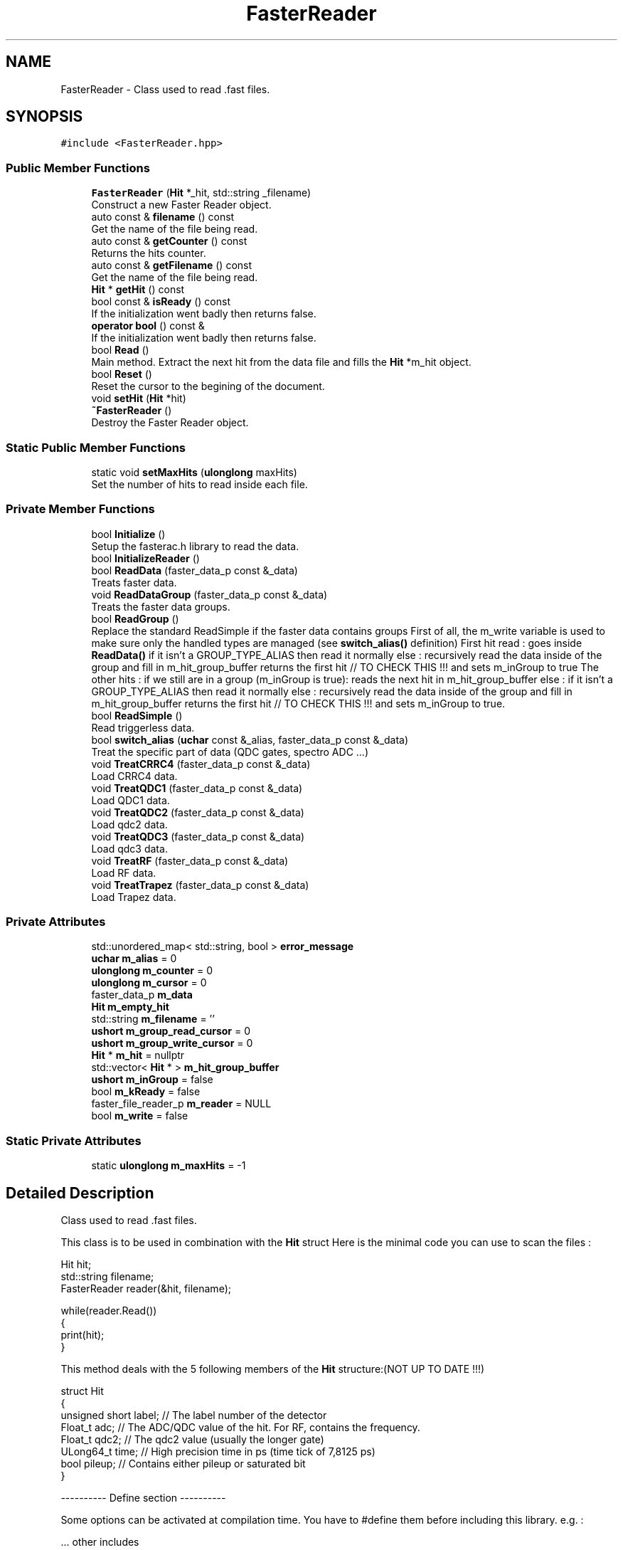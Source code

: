 .TH "FasterReader" 3 "Tue Dec 5 2023" "Nuball2" \" -*- nroff -*-
.ad l
.nh
.SH NAME
FasterReader \- Class used to read \&.fast files\&.  

.SH SYNOPSIS
.br
.PP
.PP
\fC#include <FasterReader\&.hpp>\fP
.SS "Public Member Functions"

.in +1c
.ti -1c
.RI "\fBFasterReader\fP (\fBHit\fP *_hit, std::string _filename)"
.br
.RI "Construct a new Faster Reader object\&. "
.ti -1c
.RI "auto const  & \fBfilename\fP () const"
.br
.RI "Get the name of the file being read\&. "
.ti -1c
.RI "auto const  & \fBgetCounter\fP () const"
.br
.RI "Returns the hits counter\&. "
.ti -1c
.RI "auto const  & \fBgetFilename\fP () const"
.br
.RI "Get the name of the file being read\&. "
.ti -1c
.RI "\fBHit\fP * \fBgetHit\fP () const"
.br
.ti -1c
.RI "bool const  & \fBisReady\fP () const"
.br
.RI "If the initialization went badly then returns false\&. "
.ti -1c
.RI "\fBoperator bool\fP () const &"
.br
.RI "If the initialization went badly then returns false\&. "
.ti -1c
.RI "bool \fBRead\fP ()"
.br
.RI "Main method\&. Extract the next hit from the data file and fills the \fBHit\fP *m_hit object\&. "
.ti -1c
.RI "bool \fBReset\fP ()"
.br
.RI "Reset the cursor to the begining of the document\&. "
.ti -1c
.RI "void \fBsetHit\fP (\fBHit\fP *hit)"
.br
.ti -1c
.RI "\fB~FasterReader\fP ()"
.br
.RI "Destroy the Faster Reader object\&. "
.in -1c
.SS "Static Public Member Functions"

.in +1c
.ti -1c
.RI "static void \fBsetMaxHits\fP (\fBulonglong\fP maxHits)"
.br
.RI "Set the number of hits to read inside each file\&. "
.in -1c
.SS "Private Member Functions"

.in +1c
.ti -1c
.RI "bool \fBInitialize\fP ()"
.br
.RI "Setup the fasterac\&.h library to read the data\&. "
.ti -1c
.RI "bool \fBInitializeReader\fP ()"
.br
.ti -1c
.RI "bool \fBReadData\fP (faster_data_p const &_data)"
.br
.RI "Treats faster data\&. "
.ti -1c
.RI "void \fBReadDataGroup\fP (faster_data_p const &_data)"
.br
.RI "Treats the faster data groups\&. "
.ti -1c
.RI "bool \fBReadGroup\fP ()"
.br
.RI "Replace the standard ReadSimple if the faster data contains groups First of all, the m_write variable is used to make sure only the handled types are managed (see \fBswitch_alias()\fP definition) First hit read : goes inside \fBReadData()\fP if it isn't a GROUP_TYPE_ALIAS then read it normally else : recursively read the data inside of the group and fill in m_hit_group_buffer returns the first hit // TO CHECK THIS !!! and sets m_inGroup to true The other hits : if we still are in a group (m_inGroup is true): reads the next hit in m_hit_group_buffer else : if it isn't a GROUP_TYPE_ALIAS then read it normally else : recursively read the data inside of the group and fill in m_hit_group_buffer returns the first hit // TO CHECK THIS !!! and sets m_inGroup to true\&. "
.ti -1c
.RI "bool \fBReadSimple\fP ()"
.br
.RI "Read triggerless data\&. "
.ti -1c
.RI "bool \fBswitch_alias\fP (\fBuchar\fP const &_alias, faster_data_p const &_data)"
.br
.RI "Treat the specific part of data (QDC gates, spectro ADC \&.\&.\&.) "
.ti -1c
.RI "void \fBTreatCRRC4\fP (faster_data_p const &_data)"
.br
.RI "Load CRRC4 data\&. "
.ti -1c
.RI "void \fBTreatQDC1\fP (faster_data_p const &_data)"
.br
.RI "Load QDC1 data\&. "
.ti -1c
.RI "void \fBTreatQDC2\fP (faster_data_p const &_data)"
.br
.RI "Load qdc2 data\&. "
.ti -1c
.RI "void \fBTreatQDC3\fP (faster_data_p const &_data)"
.br
.RI "Load qdc3 data\&. "
.ti -1c
.RI "void \fBTreatRF\fP (faster_data_p const &_data)"
.br
.RI "Load RF data\&. "
.ti -1c
.RI "void \fBTreatTrapez\fP (faster_data_p const &_data)"
.br
.RI "Load Trapez data\&. "
.in -1c
.SS "Private Attributes"

.in +1c
.ti -1c
.RI "std::unordered_map< std::string, bool > \fBerror_message\fP"
.br
.ti -1c
.RI "\fBuchar\fP \fBm_alias\fP = 0"
.br
.ti -1c
.RI "\fBulonglong\fP \fBm_counter\fP = 0"
.br
.ti -1c
.RI "\fBulonglong\fP \fBm_cursor\fP = 0"
.br
.ti -1c
.RI "faster_data_p \fBm_data\fP"
.br
.ti -1c
.RI "\fBHit\fP \fBm_empty_hit\fP"
.br
.ti -1c
.RI "std::string \fBm_filename\fP = ''"
.br
.ti -1c
.RI "\fBushort\fP \fBm_group_read_cursor\fP = 0"
.br
.ti -1c
.RI "\fBushort\fP \fBm_group_write_cursor\fP = 0"
.br
.ti -1c
.RI "\fBHit\fP * \fBm_hit\fP = nullptr"
.br
.ti -1c
.RI "std::vector< \fBHit\fP * > \fBm_hit_group_buffer\fP"
.br
.ti -1c
.RI "\fBushort\fP \fBm_inGroup\fP = false"
.br
.ti -1c
.RI "bool \fBm_kReady\fP = false"
.br
.ti -1c
.RI "faster_file_reader_p \fBm_reader\fP = NULL"
.br
.ti -1c
.RI "bool \fBm_write\fP = false"
.br
.in -1c
.SS "Static Private Attributes"

.in +1c
.ti -1c
.RI "static \fBulonglong\fP \fBm_maxHits\fP = \-1"
.br
.in -1c
.SH "Detailed Description"
.PP 
Class used to read \&.fast files\&. 

This class is to be used in combination with the \fBHit\fP struct Here is the minimal code you can use to scan the files : 
.PP
.nf
 Hit hit;
 std::string filename;
 FasterReader reader(&hit, filename);

 while(reader.Read())
 {
   print(hit);
 }

.fi
.PP
 This method deals with the 5 following members of the \fBHit\fP structure:(NOT UP TO DATE !!!) 
.PP
.nf
   struct Hit
   {
     unsigned short label;  // The label number of the detector
     Float_t        adc;    // The ADC/QDC value of the hit. For RF, contains the frequency.
     Float_t        qdc2;   // The qdc2 value (usually the longer gate)
     ULong64_t      time;   // High precision time in ps (time tick of 7,8125 ps)
     bool           pileup; // Contains either pileup or saturated bit
   }

.fi
.PP
 ---------- Define section ----------
.PP
Some options can be activated at compilation time\&. You have to #define them before including this library\&. e\&.g\&. : 
.PP
.nf
   ... other includes
   #define FASTER_GROUP
   #include <FasterReader.hpp>
   rest of the code....

.fi
.PP
.PP
-- QDC1MAX
.PP
By default the qdc2 is handled\&. If no detector uses the qdc2 then declare QDC1MAX
.PP
-- FASTER_GROUP
.PP
If the data is grouped using a hardware trigger\&. From the user point of view, nothing changes but the execution speed\&. Simply #define FASTER_GROUP and then use the class as usual\&.
.PP
The reading is done in two steps : first extracts all the hits of the group and put it in a vector, then each call of \fBRead()\fP moves in the group\&. No extra information is extracted : from outside of the class, everything goes as if there was no group\&.
.PP
\fBAttention\fP
.RS 4
The pileup bit for CRRC4 is not handled 
.RE
.PP

.SH "Constructor & Destructor Documentation"
.PP 
.SS "FasterReader::FasterReader (\fBHit\fP * _hit, std::string _filename)\fC [inline]\fP"

.PP
Construct a new Faster Reader object\&. 
.SS "FasterReader::~FasterReader ()\fC [inline]\fP"

.PP
Destroy the Faster Reader object\&. 
.SH "Member Function Documentation"
.PP 
.SS "auto const& FasterReader::filename () const\fC [inline]\fP"

.PP
Get the name of the file being read\&. 
.SS "auto const& FasterReader::getCounter () const\fC [inline]\fP"

.PP
Returns the hits counter\&. 
.SS "auto const& FasterReader::getFilename () const\fC [inline]\fP"

.PP
Get the name of the file being read\&. 
.SS "\fBHit\fP* FasterReader::getHit () const\fC [inline]\fP"

.PP
\fBDeprecated\fP
.RS 4
Get the current \fBHit\fP 
.RE
.PP

.SS "bool FasterReader::Initialize ()\fC [inline]\fP, \fC [private]\fP"

.PP
Setup the fasterac\&.h library to read the data\&. 
.SS "bool FasterReader::InitializeReader ()\fC [private]\fP"

.SS "bool const& FasterReader::isReady () const\fC [inline]\fP"

.PP
If the initialization went badly then returns false\&. 
.SS "FasterReader::operator bool () const &\fC [inline]\fP"

.PP
If the initialization went badly then returns false\&. 
.SS "bool FasterReader::Read ()\fC [inline]\fP"

.PP
Main method\&. Extract the next hit from the data file and fills the \fBHit\fP *m_hit object\&. \fBHit\fP hit;
.PP
\fBFasterReader\fP reader(&hit, filename); 
.PP
.nf
 while(reader.Read())
 {
    // This hit is filled/updated at each iteration by the data read in the ReadData() private method
    print(hit); 
 }

.fi
.PP
.PP
\fBReturns\fP
.RS 4
true if the end of the file is reached, false otherwise 
.RE
.PP

.SS "bool FasterReader::ReadData (faster_data_p const & _data)\fC [inline]\fP, \fC [private]\fP"

.PP
Treats faster data\&. FASTER_GROUP
.SS "void FasterReader::ReadDataGroup (faster_data_p const & _data)\fC [private]\fP"

.PP
Treats the faster data groups\&. 
.SS "bool FasterReader::ReadGroup ()\fC [private]\fP"

.PP
Replace the standard ReadSimple if the faster data contains groups First of all, the m_write variable is used to make sure only the handled types are managed (see \fBswitch_alias()\fP definition) First hit read : goes inside \fBReadData()\fP if it isn't a GROUP_TYPE_ALIAS then read it normally else : recursively read the data inside of the group and fill in m_hit_group_buffer returns the first hit // TO CHECK THIS !!! and sets m_inGroup to true The other hits : if we still are in a group (m_inGroup is true): reads the next hit in m_hit_group_buffer else : if it isn't a GROUP_TYPE_ALIAS then read it normally else : recursively read the data inside of the group and fill in m_hit_group_buffer returns the first hit // TO CHECK THIS !!! and sets m_inGroup to true\&. 
.SS "bool FasterReader::ReadSimple ()\fC [inline]\fP, \fC [private]\fP"

.PP
Read triggerless data\&. This function is replaced by ReadGroup if the faster data contains groups, this one is simply faster 
.SS "bool FasterReader::Reset ()\fC [inline]\fP"

.PP
Reset the cursor to the begining of the document\&. 
.SS "void FasterReader::setHit (\fBHit\fP * hit)\fC [inline]\fP"

.PP
\fBTest\fP
.RS 4
Set the \fBHit\fP object \\nNever tested, but should work ! 
.RE
.PP

.SS "static void FasterReader::setMaxHits (\fBulonglong\fP maxHits)\fC [inline]\fP, \fC [static]\fP"

.PP
Set the number of hits to read inside each file\&. 
.SS "bool FasterReader::switch_alias (\fBuchar\fP const & _alias, faster_data_p const & _data)\fC [inline]\fP, \fC [private]\fP"

.PP
Treat the specific part of data (QDC gates, spectro ADC \&.\&.\&.) Internal method that is used to fill hit\&.adc depending on the alias of the data, that correspond to a certain kind of faster data\&. 
.SS "void FasterReader::TreatCRRC4 (faster_data_p const & _data)\fC [inline]\fP, \fC [private]\fP"

.PP
Load CRRC4 data\&. Internal method used to extract ADC value from CRRC4 filter
.PP
\fBAttention\fP
.RS 4
m_hit->pileup = (false); //TO BE LOOKED AT 
.RE
.PP

.SS "void FasterReader::TreatQDC1 (faster_data_p const & _data)\fC [inline]\fP, \fC [private]\fP"

.PP
Load QDC1 data\&. Internal method used to extract QDC values with 1 gate 
.SS "void FasterReader::TreatQDC2 (faster_data_p const & _data)\fC [inline]\fP, \fC [private]\fP"

.PP
Load qdc2 data\&. Internal method used to extract QDC values with 2 gates 
.SS "void FasterReader::TreatQDC3 (faster_data_p const & _data)\fC [inline]\fP, \fC [private]\fP"

.PP
Load qdc3 data\&. Internal method used to extract QDC values with 2 gates 
.SS "void FasterReader::TreatRF (faster_data_p const & _data)\fC [inline]\fP, \fC [private]\fP"

.PP
Load RF data\&. Internal method used to extract RF period 
.SS "void FasterReader::TreatTrapez (faster_data_p const & _data)\fC [inline]\fP, \fC [private]\fP"

.PP
Load Trapez data\&. Internal method used to extract ADC value from trapezoid filter 
.SH "Member Data Documentation"
.PP 
.SS "std::unordered_map<std::string, bool> FasterReader::error_message\fC [private]\fP"

.SS "\fBuchar\fP FasterReader::m_alias = 0\fC [private]\fP"

.SS "\fBulonglong\fP FasterReader::m_counter = 0\fC [private]\fP"

.SS "\fBulonglong\fP FasterReader::m_cursor = 0\fC [private]\fP"

.SS "faster_data_p FasterReader::m_data\fC [private]\fP"

.SS "\fBHit\fP FasterReader::m_empty_hit\fC [private]\fP"

.SS "std::string FasterReader::m_filename = ''\fC [private]\fP"

.SS "\fBushort\fP FasterReader::m_group_read_cursor = 0\fC [private]\fP"

.SS "\fBushort\fP FasterReader::m_group_write_cursor = 0\fC [private]\fP"

.SS "\fBHit\fP* FasterReader::m_hit = nullptr\fC [private]\fP"

.SS "std::vector<\fBHit\fP*> FasterReader::m_hit_group_buffer\fC [private]\fP"

.SS "\fBushort\fP FasterReader::m_inGroup = false\fC [private]\fP"

.SS "bool FasterReader::m_kReady = false\fC [private]\fP"

.SS "\fBulonglong\fP FasterReader::m_maxHits = \-1\fC [static]\fP, \fC [private]\fP"

.SS "faster_file_reader_p FasterReader::m_reader = NULL\fC [private]\fP"

.SS "bool FasterReader::m_write = false\fC [private]\fP"


.SH "Author"
.PP 
Generated automatically by Doxygen for Nuball2 from the source code\&.
